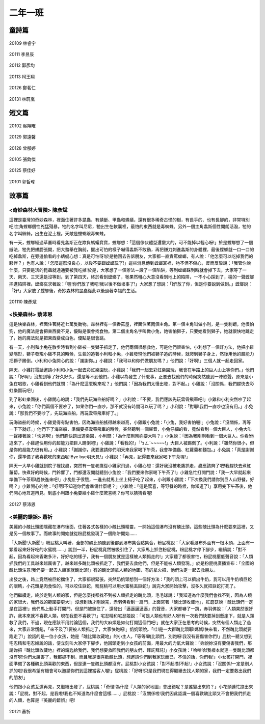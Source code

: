 ========
二年一班
========

童詩篇
======

.. figure:: 201/20109.jpg
    :align: center

    20109 林睿宇

.. figure:: 201/20111.jpg
    :align: center

    20111 李昱辰

.. figure:: 201/20112.jpg
    :align: center

    20112 郭彥均

.. figure:: 201/20113.jpg
    :align: center

    20113 柯王翔

.. figure:: 201/20126.jpg
    :align: center

    20126 鄭茗仁

.. figure:: 201/20131.jpg
    :align: center

    20131 林蔚嵐



短文篇
======

.. figure:: 201/20102.jpg
    :align: center

    20102 吳翔曜

.. figure:: 201/20129.jpg
    :align: center

    20129 郭遠馨

.. figure:: 201/20128.jpg
    :align: center

    20128 曾郁婷

.. figure:: 201/20105.jpg
    :align: center

    20105 張鈞傑

.. figure:: 201/20125.jpg
    :align: center

    20125 蔡佳妤

.. figure:: 201/20101.jpg
    :align: center

    20101 郭哲瑋

故事篇
======

<奇妙森林大冒險> 陳彥斌
-----------------------

這裡是臺灣的奇妙森林，裡面住著許多昆蟲，有蜻蜓、甲蟲和螞蟻，還有很多稀奇古怪的樹，有長手的、也有長腳的，非常特別吧!主角螳螂個性兇猛殘暴，牠的名字叫尼尼，牠出生在軟囊裡，最怕的東西就是毒蜘蛛。另外一個主角螽斯個性開朗活潑，牠的名字叫絲絲，出生在泥土裡，天敵是螳螂跟毒蜘蛛。

有一天，螳螂經過草叢時看見螽斯正在欺負螞蟻寶寶，螳螂想：「這個傢伙體型還蠻大的，可不能掉以輕心呀!」於是螳螂想了一個辦法，牠先把翅膀張開，把大螯舉在胸前，擺出可怕的樣子嚇得螽斯不敢動，再把鎌刀刺進螽斯的身體裡，最後螳螂就一口一口的吃掉螽斯，在旁邊偷看的小蜻蜓心想：真是可怕呀!於是牠回去告訴朋友，大家都一直責罵螳螂，有人說：「他怎麼可以吃掉我們的夥伴？」也有人說：「怎麼這麼沒良心，以後不要跟螳螂玩了!」這些消息傳到螳螂耳裡，牠不但不傷心，反而反駁說：「我管你說什麼，只要是活的昆蟲就通通要被我吃掉!於是，大家想了一個辦法－設了一個陷阱，等到螳螂踩到時就會掉下去，大家等了一天、兩天、三天還是沒等到，到了第四天，終於看到螳螂了，牠果然粗心大意沒看到地上的陷阱，一不小心踩到了，碰的一聲螳螂摔進陷阱裡，螳螂哀求著說：「喔!你們放了我吧!我以後不做壞事了!」大家想了想說：「好!放了你，但是你要說到做到。」螳螂說：「好!」大家放了螳螂後，奇妙森林的昆蟲從此以後過著幸福的生活。

.. figure:: 201/20110.jpg
    :align: center

    201110 陳彥斌

<快樂森林> 蔡沛恩
-----------------

這是快樂森林，裡面住著將近七萬隻動物。森林裡有一個香菇屋，裡面住著兩個主角。第一個主角叫做小利，是一隻刺蝟，他很怕狗，他的魔法是會把東西變不見，優點是很會找食物。第二個主角名字叫做小兔，她害怕獅子，只要她看到獅子，她就很快地跳走了，她的魔法就是把東西變成白色，優點是很會跳。

有一天，小利和小兔在散步時看到小雞被一隻獅子抓走了，他們兩個很想救他，可是他們很害怕，小利想了一個好方法，他把小雞變隱形，獅子發現小雞不見的時候，生氣的追著小利和小兔，小雞發現他們被獅子追的時候，就爬到獅子身上，然後用他的超能力把獅子踢倒。小利和小兔開心的說：「謝謝你。」小雞說：「我可以和你們做朋友嗎？」他們說：「好啊!」三個人就一起走回家。

隔天，小雞打電話邀請小利和小兔一起去彩虹樂園玩，小雞說：「我們一起去彩虹樂園玩，我會在半路上的巨人山上等你們。」他們說：「好啊!」沒想到等了好久好久，還是等不到他們，小雞以為發生了什麼事，正要去找他們的時候突然聽到一陣歌聲，原來是小兔在唱歌，小雞看到他們就問：「為什麼這麼晚來呢？」他們說：「因為我們太慢出發，對不起。」小雞說：「沒關係，我們趕快去彩虹樂園玩吧!」

到了彩虹樂園後，小雞開心的說：「我們先玩海盜船好嗎？」小利說：「不要，我們應該先玩雲霄飛車吧!」小雞和小利突然吵了起來，小兔說：「你們兩個不要吵了，如果你們一直吵，那不就沒有時間可以玩了嗎？」小利說：「對耶!我們一直吵也沒有用。」小兔說：「那我們不要吵了，先玩海盜船，再玩雲霄飛車好了。」

玩海盜船的時候，小雞覺得有點害怕，因為海盜船搖得越來越高，小雞跟小兔說：「小兔，我好害怕喔!」小兔說：「沒關係，再等一下下就好。」他們下了海盜船，準備要搭雲霄飛車的時候，突然聽到一個聲音，小兔仔細的看，竟然看到一個大巨人，小兔大叫一聲接著說：「快逃啊!」他們趕快跑出遊樂園，小利問：「為什麼剛剛妳要大叫？」小兔說：「因為我剛剛看到一個大巨人。你看!他追來了，小雞趕快用你的超能力把巨人踢倒吧!」小雞說：「看我的!」「ㄅㄥˋ~~~~~!」大巨人被踢倒了。小利說：「雖然你很小，但是你的超能力很有用。」小雞說：「謝謝你，我要邀請你們明天來我家喝下午茶，我會準備蟲、紅蘿蔔和麵包。」小兔說：「真是謝謝你，還準備了我喜歡吃的東西呢!Bye bye明天見!」小雞說：「再見，記得要來我家喝下午茶喔!」

隔天一大早小雞就到院子裡找蟲，突然有一隻老鷹從小雞家飛過，小雞心想：還好我沒被老鷹抓走，蟲應該夠了吧!我趕快去煮紅蘿蔔。快煮好的時候，門鈴響了，門都還沒開就聽到小兔說：「我們要來你家喝下午茶了!」小雞急忙打開門說：「我一大早就起來準備下午茶耶!趕快進來吧!」小兔肚子很餓，一進去就馬上坐上椅子吃了起來，小利跟小雞說：「下次換我們請你到巨人山野餐，好嗎？」小雞開心的說：「好啊!不知道你們會準備什麼呢？」小雞說：「這是驚喜，等野餐的時候，你知道了!」享用完下午茶後，他們開心地互道再見。到底小利跟小兔要給小雞什麼驚喜呢？你可以猜猜看喔!

.. figure:: 201/20127.jpg
    :align: center

    20127 蔡沛恩

<美麗的錯誤> 蕭祈
-----------------

美麗的小醜比頭國隱藏在瀑布後面，住著各式各樣的小醜比頭精靈，一開始這個瀑布沒有醜比頭，這些醜比頭為什麼要來這裡，又是另一個故事了。而故事的開始就從粉屁桃發現了一個陷阱開始……

「大新聞!大新聞!」粉屁桃大叫著，全部的醜比頭聽到後都到瀑布集合點集合，粉屁桃說：「大家看瀑布外面有一根木頭，上面有一顆看起來好好吃的水蜜桃……」說到一半，粉屁桃竟然被吸引住了，大家馬上抓住粉屁桃，粉屁桃才停下腳步，繼續說：「對不起，因為看起來香嫩多汁，好好吃的樣子，我有一個朋友就是這樣被人類抓走的!」大家聽了都很害怕，粉屁桃壓低聲音說：「人類抓我們的工具越來越厲害了，越來越多醜比頭被抓走了，我們要去救他們，但是不能被人類發現。」於是粉屁桃廣播宣布：「全國的醜比頭注意!我們要一起去人類家就醜比頭!」有的醜比頭拿人類的地圖，有的拿火把，他們決定一起去救朋友。

出發之後，路上竟然被巨蛇擋住了，大家都很緊張，突然奶奶頭想到一個好方法：「我的頭上可以擠出牛奶，我可以用牛奶噴巨蛇的眼睛，小花頭是肉食性的，可以咬住巨蛇，粉屁桃可以用水蜜桃丟巨蛇!」說完大家開始攻擊，沒多久就把巨蛇打死了。

他們繼續走，終於走到人類的家，但是怎麼找都找不到被人類抓走的醜比頭，毛毛球說：「我知道為什麼我們會找不到，因為人類的家很大，我們找的範圍要更大!」沒想到話才剛說完，赤羽佛看到一扇門，上面寫著「醜比頭收藏地」，紅蘑菇說「醜比頭們一定是在這裡!」他們馬上動手打開門，但是門被鎖住了，還發出「逼逼逼逼逼」的聲音，大家都嚇了一跳，赤羽佛說：「人類果然很奸詐，我本來就不喜歡人類，現在我更不喜歡了!」宅忍精和宅忍姬說：「可是人類也有好人呀!有一次我們快要掉到懸崖下，就是人類救了我們，不過，現在應該不用討論這個，我們的大麻煩是如何打開這個門吧!」就在大家正在思考的時候，突然有個人類走了過來，大家非常慌亂，「來不及了!要被人類抓走了，大家快跑呀!」奶奶頭說。「哇!是一大群醜比頭耶!媽媽!快來看，不然醜比頭就要跑走了!」說話的是一位小女孩，她是「醜比頭收藏地」的小主人，「等等!醜比頭們，別跑呀!我沒有要傷害你們!」屁桃一聽又想到宅忍精和宅忍姬說的話，便立刻叫大家停下腳步，他回頭走到小女孩的前面，用最大的力氣大聲說：「妳說妳沒有要傷害我們，那請妳把『醜比頭收藏地』裡的鑰匙給我們，我們想要救回我們的朋友們，拜託拜託!」小女孩說：「哈哈哈!我根本就連一隻醜比頭都沒有呀!你們太厲害了，我都抓不到，而且我是很喜歡醜比頭，想邀請你們到我家玩而已，不信的話，你們看!」小女孩打開門，裡面準備了各種醜比頭喜歡的東西，但是連一隻醜比頭都沒有。屁桃對小女孩說：「對不起!對不起!」小女孩說：「沒關係!一定是別人抓的啦!我很希望有機會可以邀請你們到這裡當客人喔!」屁桃說：「好呀!只是我們現在得繼續去找人類的家，我們一定要救出我們的朋友!」

他們跟小女孩互道再見，又繼續出發了，屁桃說：「奇怪!為什麼『人類的家地圖』會出錯呢？是誰變出來的？」小花頭連忙跑出來說：「屁桃，對不起，是我啦!我也不知道為什麼會這樣……」屁桃說：「沒關係啦!我們因此認識一個喜歡醜比頭又不會把我們抓走的人類，也算是『美麗的錯誤』吧!

.. figure:: 201/20121.jpg
    :align: center

    20121 蕭祈
